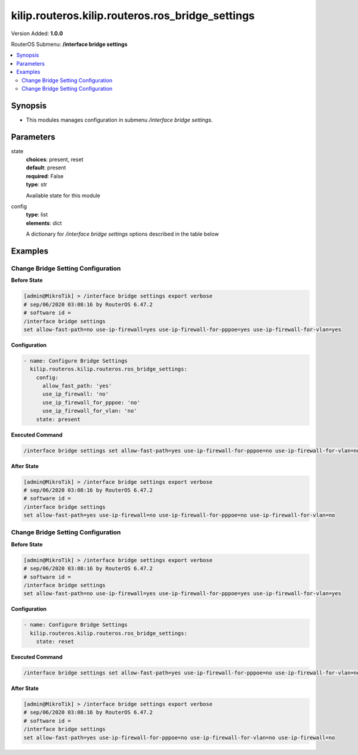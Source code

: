 .. _kilip.routeros.kilip.routeros.ros_bridge_settings_module

********************************
kilip.routeros.kilip.routeros.ros_bridge_settings
********************************

Version Added: **1.0.0**

RouterOS Submenu: **/interface bridge settings**

.. contents::
   :local:
   :depth: 2

========
Synopsis
========

-  This modules manages configuration in submenu `/interface bridge settings`.

==========
Parameters
==========

state
  | **choices**: present, reset
  | **default**: present
  | **required**: False
  | **type**: str
  Available state for this module

config
  | **type**: list
  | **elements**: dict
  A dictionary for `/interface bridge settings` options described in the table below

.. raw:: html

    <table border=0 cellpadding=0 class="documentation-table"><tr><th>Name</th><th>Choices/Default</th><th>Description</th></tr><tr><td><b>allow_fast_path</b><div style="font-size: small"><span style="color: purple">str</span></div></td><td><ul style="margin: 0; padding: 0;"><li>
                              no
                            </li><li><div style="color: blue"><b>yes</b>&nbsp;&larr;</div></li></ul></td><td><p>Whether to enable a bridge <a href="https://wiki.mikrotik.com/wiki/Manual:Fast_Path" title="Manual:Fast Path"> FastPath</a> globally.</p></td></tr><tr><td><b>use_ip_firewall</b><div style="font-size: small"><span style="color: purple">str</span></div></td><td><ul style="margin: 0; padding: 0;"><li><div style="color: blue"><b>no</b>&nbsp;&larr;</div></li><li>
                              yes
                            </li></ul></td><td><p>Force bridged traffic to also be processed by prerouting, forward and postrouting sections of IP routing (<a href="https://wiki.mikrotik.com/wiki/Manual:Packet_Flow_v6" title="Manual:Packet Flow v6"> Packet Flow</a>). This does not apply to routed traffic. This property is required in case you want to assign <a href="https://wiki.mikrotik.com/wiki/Manual:Queue#Simple_Queues" title="Manual:Queue"> Simple Queues</a> or global <a href="https://wiki.mikrotik.com/wiki/Manual:Queue#Queue_Tree" title="Manual:Queue"> Queue Tree</a> to traffic in a bridge. Property use-ip-firewall-for-vlan is required in case bridge vlan-filtering is used.</p></td></tr><tr><td><b>use_ip_firewall_for_pppoe</b><div style="font-size: small"><span style="color: purple">str</span></div></td><td><ul style="margin: 0; padding: 0;"><li><div style="color: blue"><b>no</b>&nbsp;&larr;</div></li><li>
                              yes
                            </li></ul></td><td><p>Send bridged un-encrypted PPPoE traffic to also be processed by <a href="https://wiki.mikrotik.com/wiki/Manual:IP/Firewall" title="Manual:IP/Firewall"> IP/Firewall</a>. This property only has effect when use-ip-firewall is set to <code>yes</code>. This property is required in case you want to assign <a href="https://wiki.mikrotik.com/wiki/Manual:Queue#Simple_Queues" title="Manual:Queue"> Simple Queues</a> or global <a href="https://wiki.mikrotik.com/wiki/Manual:Queue#Queue_Tree" title="Manual:Queue"> Queue Tree</a> to PPPoE traffic in a bridge.</p></td></tr><tr><td><b>use_ip_firewall_for_vlan</b><div style="font-size: small"><span style="color: purple">str</span></div></td><td><ul style="margin: 0; padding: 0;"><li><div style="color: blue"><b>no</b>&nbsp;&larr;</div></li><li>
                              yes
                            </li></ul></td><td><p>Send bridged VLAN traffic to also be processed by <a href="https://wiki.mikrotik.com/wiki/Manual:IP/Firewall" title="Manual:IP/Firewall"> IP/Firewall</a>. This property only has effect when use-ip-firewall is set to <code>yes</code>. This property is required in case you want to assign <a href="https://wiki.mikrotik.com/wiki/Manual:Queue#Simple_Queues" title="Manual:Queue"> Simple Queues</a> or global <a href="https://wiki.mikrotik.com/wiki/Manual:Queue#Queue_Tree" title="Manual:Queue"> Queue Tree</a> to VLAN traffic in a bridge.</p></td></tr></table>

========
Examples
========

-----------------------------------
Change Bridge Setting Configuration
-----------------------------------

**Before State**

.. code-block:: ssh

    [admin@MikroTik] > /interface bridge settings export verbose
    # sep/06/2020 03:08:16 by RouterOS 6.47.2
    # software id =
    /interface bridge settings
    set allow-fast-path=no use-ip-firewall=yes use-ip-firewall-for-pppoe=yes use-ip-firewall-for-vlan=yes

**Configuration**

.. code-block:: yaml+jinja

    - name: Configure Bridge Settings
      kilip.routeros.kilip.routeros.ros_bridge_settings:
        config:
          allow_fast_path: 'yes'
          use_ip_firewall: 'no'
          use_ip_firewall_for_pppoe: 'no'
          use_ip_firewall_for_vlan: 'no'
        state: present

**Executed Command**

.. code-block:: ssh

    /interface bridge settings set allow-fast-path=yes use-ip-firewall-for-pppoe=no use-ip-firewall-for-vlan=no use-ip-firewall=no

**After State**

.. code-block:: ssh

    [admin@MikroTik] > /interface bridge settings export verbose
    # sep/06/2020 03:08:16 by RouterOS 6.47.2
    # software id =
    /interface bridge settings
    set allow-fast-path=yes use-ip-firewall=no use-ip-firewall-for-pppoe=no use-ip-firewall-for-vlan=no

-----------------------------------
Change Bridge Setting Configuration
-----------------------------------

**Before State**

.. code-block:: ssh

    [admin@MikroTik] > /interface bridge settings export verbose
    # sep/06/2020 03:08:16 by RouterOS 6.47.2
    # software id =
    /interface bridge settings
    set allow-fast-path=no use-ip-firewall=yes use-ip-firewall-for-pppoe=yes use-ip-firewall-for-vlan=yes

**Configuration**

.. code-block:: yaml+jinja

    - name: Configure Bridge Settings
      kilip.routeros.kilip.routeros.ros_bridge_settings:
        state: reset

**Executed Command**

.. code-block:: ssh

    /interface bridge settings set allow-fast-path=yes use-ip-firewall-for-pppoe=no use-ip-firewall-for-vlan=no use-ip-firewall=no

**After State**

.. code-block:: ssh

    [admin@MikroTik] > /interface bridge settings export verbose
    # sep/06/2020 03:08:16 by RouterOS 6.47.2
    # software id =
    /interface bridge settings
    set allow-fast-path=yes use-ip-firewall-for-pppoe=no use-ip-firewall-for-vlan=no use-ip-firewall=no
